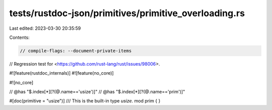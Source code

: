 tests/rustdoc-json/primitives/primitive_overloading.rs
======================================================

Last edited: 2023-03-30 20:35:59

Contents:

.. code-block:: rs

    // compile-flags: --document-private-items

// Regression test for <https://github.com/rust-lang/rust/issues/98006>.

#![feature(rustdoc_internals)]
#![feature(no_core)]

#![no_core]

// @has "$.index[*][?(@.name=='usize')]"
// @has "$.index[*][?(@.name=='prim')]"

#[doc(primitive = "usize")]
/// This is the built-in type `usize`.
mod prim {
}


